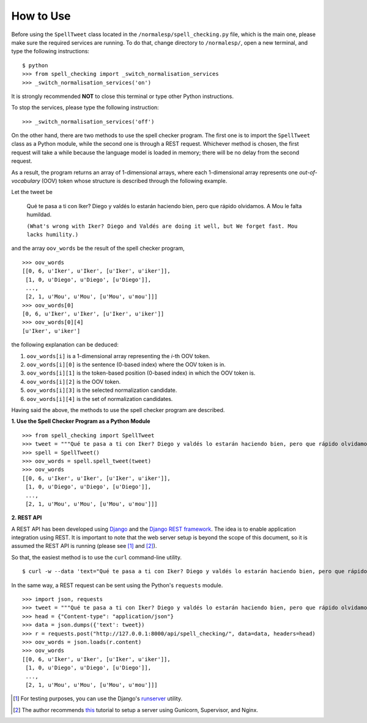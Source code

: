 How to Use
==========

Before using the ``SpellTweet`` class located in the ``/normalesp/spell_checking.py`` file, which is the main one, please make sure the required services are running. To do that, change directory to ``/normalesp/``, open a new terminal, and type the following instructions::

    $ python
    >>> from spell_checking import _switch_normalisation_services
    >>> _switch_normalisation_services('on')

It is strongly recommended **NOT** to close this terminal or type other Python instructions.

To stop the services, please type the following instruction::

    >>> _switch_normalisation_services('off')

On the other hand, there are two methods to use the spell checker program. The first one is to import the ``SpellTweet`` class as a Python module, while the second one is through a REST request. Whichever method is chosen, the first request will take a while because the language model is loaded in memory; there will be no delay from the second request.

As a result, the program returns an array of 1-dimensional arrays, where each 1-dimensional array represents one *out-of-vocabulary* (OOV) token whose structure is described through the following example.

Let the tweet be

    Qué te pasa a ti con Iker? Diego y valdés lo estarán haciendo bien, pero que rápido olvidamos. A Mou le falta humildad.

    ``(What's wrong with Iker? Diego and Valdés are doing it well, but We forget fast. Mou lacks humility.)``

and the array ``oov_words`` be the result of the spell checker program,

::

    >>> oov_words
    [[0, 6, u'Iker', u'Iker', [u'Iker', u'iker']],
     [1, 0, u'Diego', u'Diego', [u'Diego']],
     ...,
     [2, 1, u'Mou', u'Mou', [u'Mou', u'mou']]]
    >>> oov_words[0]
    [0, 6, u'Iker', u'Iker', [u'Iker', u'iker']]
    >>> oov_words[0][4]
    [u'Iker', u'iker']

the following explanation can be deduced:

1. ``oov_words[i]`` is a 1-dimensional array representing the *i*-th OOV token.
2. ``oov_words[i][0]`` is the sentence (0-based index) where the OOV token is in.
3. ``oov_words[i][1]`` is the token-based position (0-based index) in which the OOV token is.
4. ``oov_words[i][2]`` is the OOV token.
5. ``oov_words[i][3]`` is the selected normalization candidate.
6. ``oov_words[i][4]`` is the set of normalization candidates.

Having said the above, the methods to use the spell checker program are described.

**1. Use the Spell Checker Program as a Python Module**

::

    >>> from spell_checking import SpellTweet
    >>> tweet = """Qué te pasa a ti con Iker? Diego y valdés lo estarán haciendo bien, pero que rápido olvidamos. A Mou le falta humildad."""
    >>> spell = SpellTweet()
    >>> oov_words = spell.spell_tweet(tweet)
    >>> oov_words
    [[0, 6, u'Iker', u'Iker', [u'Iker', u'iker']],
     [1, 0, u'Diego', u'Diego', [u'Diego']],
     ...,
     [2, 1, u'Mou', u'Mou', [u'Mou', u'mou']]]

**2. REST API**

A REST API has been developed using `Django <https://www.djangoproject.com/>`_ and the `Django REST framework <http://www.django-rest-framework.org/>`_. The idea is to enable application integration using REST. It is important to note that the web server setup is beyond the scope of this document, so it is assumed the REST API is running (please see [#]_ and [#]_).

So that, the easiest method is to use the ``curl`` command-line utility.

::

    $ curl -w --data 'text="Qué te pasa a ti con Iker? Diego y valdés lo estarán haciendo bien, pero que rápido olvidamos. A Mou le falta humildad."' http://127.0.0.1:8000/api/spell_checking/

In the same way, a REST request can be sent using the Python's ``requests`` module.

::

    >>> import json, requests
    >>> tweet = """Qué te pasa a ti con Iker? Diego y valdés lo estarán haciendo bien, pero que rápido olvidamos. A Mou le falta humildad."""
    >>> head = {"Content-type": "application/json"}
    >>> data = json.dumps({'text': tweet})
    >>> r = requests.post("http://127.0.0.1:8000/api/spell_checking/", data=data, headers=head)
    >>> oov_words = json.loads(r.content)
    >>> oov_words
    [[0, 6, u'Iker', u'Iker', [u'Iker', u'iker']],
     [1, 0, u'Diego', u'Diego', [u'Diego']],
     ...,
     [2, 1, u'Mou', u'Mou', [u'Mou', u'mou']]]

.. [#] For testing purposes, you can use the Django's `runserver <https://docs.djangoproject.com/en/1.11/ref/django-admin/#runserver>`_ utility.
.. [#] The author recommends `this <https://www.howtoforge.com/tutorial/how-to-install-django-with-postgresql-and-nginx-on-ubuntu-16-04/>`_ tutorial to setup a server using Gunicorn, Supervisor, and Nginx.
